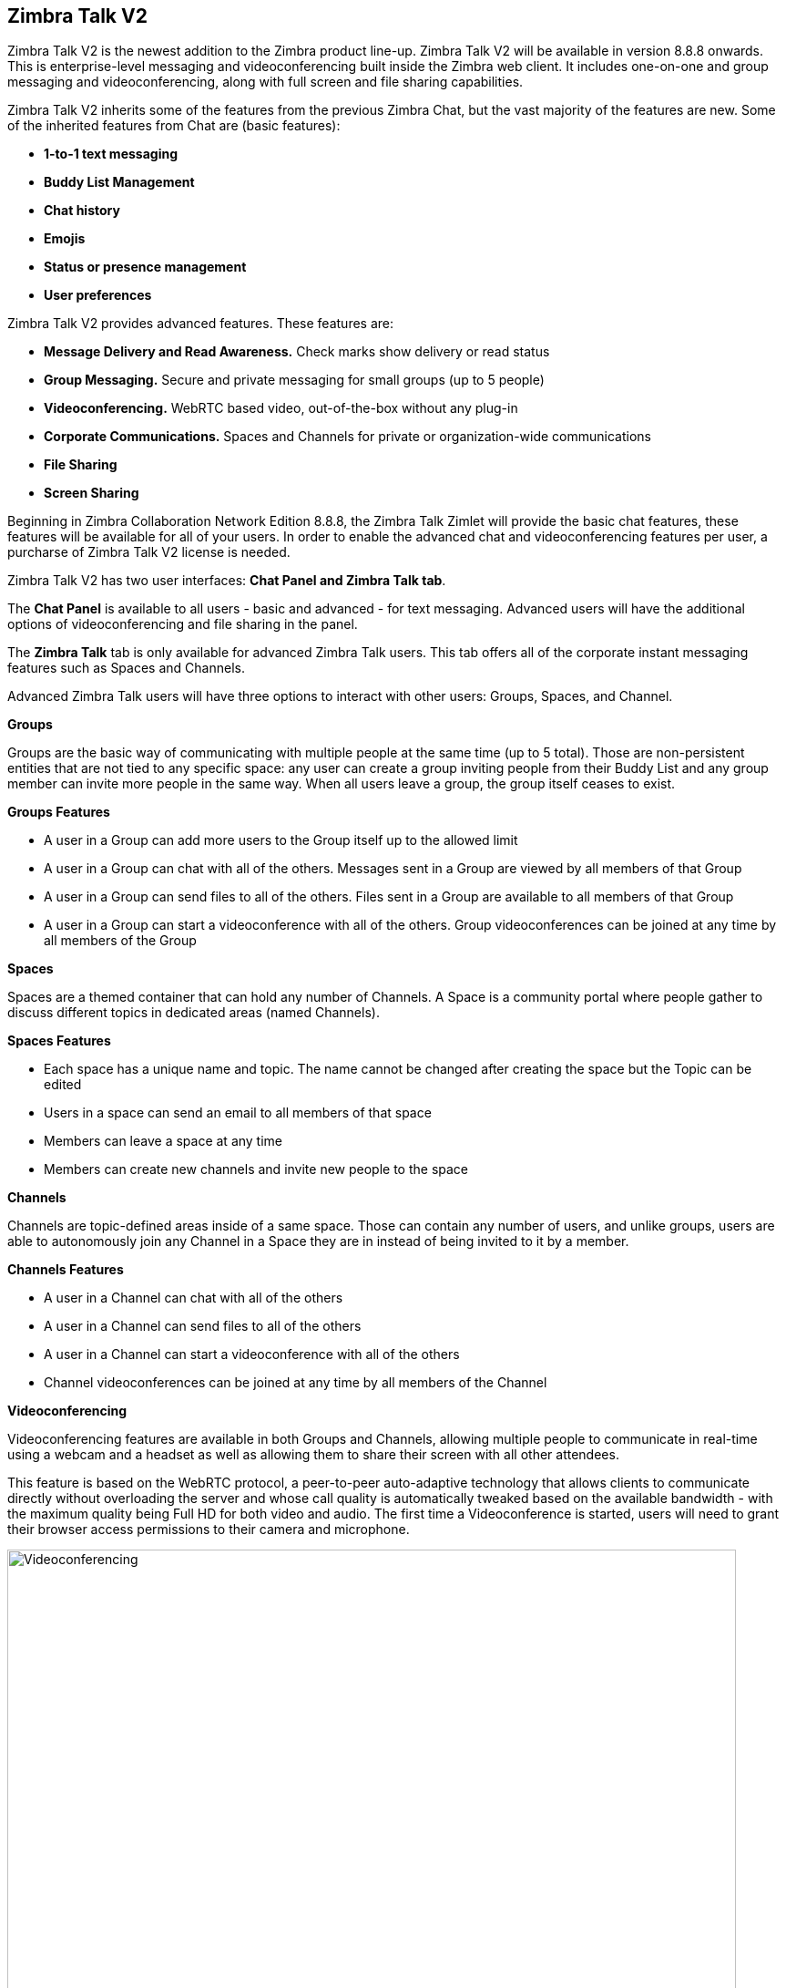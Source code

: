 [TALK]
== Zimbra Talk V2
Zimbra Talk V2 is the newest addition to the Zimbra product line-up. Zimbra Talk V2 will be available in version 8.8.8 onwards.
This is enterprise-level messaging and videoconferencing built inside the Zimbra web client. It includes one-on-one and group messaging and videoconferencing, along with full screen and file sharing capabilities.

Zimbra Talk V2 inherits some of the features from the previous Zimbra Chat, but the vast majority of the features are new. Some of the inherited features from Chat are (basic features):

* *1-to-1 text messaging*
* *Buddy List Management*
* *Chat history*
* *Emojis*
* *Status or presence management*
* *User preferences*

Zimbra Talk V2 provides advanced features. These features are:

* *Message Delivery and Read Awareness.* Check marks show delivery or read status
* *Group Messaging.* Secure and private messaging for small groups (up to 5 people)
* *Videoconferencing.* WebRTC based video, out-of-the-box without any plug-in
* *Corporate Communications.* Spaces and Channels for private or organization-wide communications
* *File Sharing*
* *Screen Sharing*

Beginning in Zimbra Collaboration Network Edition 8.8.8, the Zimbra Talk Zimlet will provide the basic chat features, these features will be available for all of your users. In order to enable the advanced chat and videoconferencing features per user, a purcharse of Zimbra Talk V2 license is needed.

Zimbra Talk V2 has two user interfaces: *Chat Panel and Zimbra Talk tab*.

The *Chat Panel* is available to all users - basic and advanced - for text messaging. Advanced users will have the additional options of videoconferencing and file sharing in the panel.

The *Zimbra Talk* tab is only available for advanced Zimbra Talk users. This tab offers all of the corporate instant messaging features such as Spaces and Channels. 

Advanced Zimbra Talk users will have three options to interact with other users: Groups, Spaces, and Channel.

*Groups*

Groups are the basic way of communicating with multiple people at the same time (up to 5 total). Those are non-persistent entities that are not tied to any specific space: any user can create a group inviting people from their Buddy List and any group member can invite more people in the same way. When all users leave a group, the group itself ceases to exist.

*Groups Features* 

* A user in a Group can add more users to the Group itself up to the allowed limit

* A user in a Group can chat with all of the others. Messages sent in a Group are viewed by all members of that Group

* A user in a Group can send files to all of the others. Files sent in a Group are available to all members of that Group

* A user in a Group can start a videoconference with all of the others. Group videoconferences can be joined at any time by all members of the Group

*Spaces*

Spaces are a themed container that can hold any number of Channels. A Space is a community portal where people gather to discuss different topics in dedicated areas (named Channels).

*Spaces Features*

* Each space has a unique name and topic. The name cannot be changed after creating the space but the Topic can be edited

* Users in a space can send an email to all members of that space

* Members can leave a space at any time

* Members can create new channels and invite new people to the space

*Channels*

Channels are topic-defined areas inside of a same space. Those can contain any number of users, and unlike groups, users are able to autonomously join any Channel in a Space they are in instead of being invited to it by a member.

*Channels Features*

* A user in a Channel can chat with all of the others

* A user in a Channel can send files to all of the others

* A user in a Channel can start a videoconference with all of the others

* Channel videoconferences can be joined at any time by all members of the Channel

*Videoconferencing*

Videoconferencing features are available in both Groups and Channels, allowing multiple people to communicate in real-time using a webcam and a headset as well as allowing them to share their screen with all other attendees.

This feature is based on the WebRTC protocol, a peer-to-peer auto-adaptive technology that allows clients to communicate directly without overloading the server and whose call quality is automatically tweaked based on the available bandwidth - with the maximum quality being Full HD for both video and audio. The first time a Videoconference is started, users will need to grant their browser access permissions to their camera and microphone.

image::images/videoconference.png[Videoconferencing, 800]
